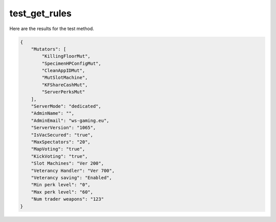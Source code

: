 test_get_rules
==============

Here are the results for the test method.

.. code-block:: json

	{
	    "Mutators": [
	        "KillingFloorMut",
	        "SpecimenHPConfigMut",
	        "CleanAppIDMut",
	        "MutSlotMachine",
	        "KFShareCashMut",
	        "ServerPerksMut"
	    ],
	    "ServerMode": "dedicated",
	    "AdminName": "",
	    "AdminEmail": "ws-gaming.eu",
	    "ServerVersion": "1065",
	    "IsVacSecured": "true",
	    "MaxSpectators": "20",
	    "MapVoting": "true",
	    "KickVoting": "true",
	    "Slot Machines": "Ver 200",
	    "Veterancy Handler": "Ver 700",
	    "Veterancy saving": "Enabled",
	    "Min perk level": "0",
	    "Max perk level": "60",
	    "Num trader weapons": "123"
	}
